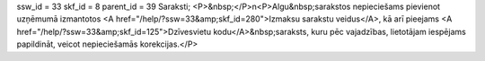 ssw_id = 33skf_id = 8parent_id = 39Saraksti;<P>&nbsp;</P>\n<P>Algu&nbsp;sarakstos nepieciešams pievienot uzņēmumā izmantotos <A href="/help/?ssw=33&amp;skf_id=280">Izmaksu sarakstu veidus</A>, kā arī pieejams <A href="/help/?ssw=33&amp;skf_id=125">Dzīvesvietu kodu</A>&nbsp;saraksts, kuru pēc vajadzības, lietotājam iespējams papildināt, veicot nepieciešamās korekcijas.</P>